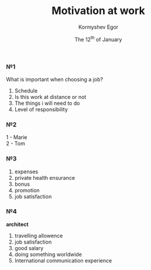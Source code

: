 #+TITLE: Motivation at work
#+DATE: The 12^th of January
#+AUTHOR: Kormyshev Egor

*** №1

What is important when choosing a job?

1) Schedule
2) Is this work at distance or not
3) The things i will need to do
4) Level of responsibility

*** №2

1 - Marie \\
2 - Tom

*** №3

1) expenses
2) private health ensurance
3) bonus
4) promotion
5) job satisfaction
	
*** №4	

*architect* \\

1) travelling allowence
2) job satisfaction
3) good salary
4) doing something worldwide
5) International communication experience
	

